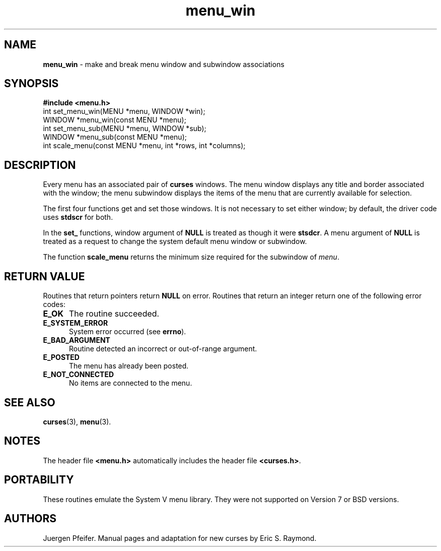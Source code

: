 '\" t
.\" $OpenBSD$
.\"
.\"***************************************************************************
.\" Copyright (c) 1998,2006 Free Software Foundation, Inc.                   *
.\"                                                                          *
.\" Permission is hereby granted, free of charge, to any person obtaining a  *
.\" copy of this software and associated documentation files (the            *
.\" "Software"), to deal in the Software without restriction, including      *
.\" without limitation the rights to use, copy, modify, merge, publish,      *
.\" distribute, distribute with modifications, sublicense, and/or sell       *
.\" copies of the Software, and to permit persons to whom the Software is    *
.\" furnished to do so, subject to the following conditions:                 *
.\"                                                                          *
.\" The above copyright notice and this permission notice shall be included  *
.\" in all copies or substantial portions of the Software.                   *
.\"                                                                          *
.\" THE SOFTWARE IS PROVIDED "AS IS", WITHOUT WARRANTY OF ANY KIND, EXPRESS  *
.\" OR IMPLIED, INCLUDING BUT NOT LIMITED TO THE WARRANTIES OF               *
.\" MERCHANTABILITY, FITNESS FOR A PARTICULAR PURPOSE AND NONINFRINGEMENT.   *
.\" IN NO EVENT SHALL THE ABOVE COPYRIGHT HOLDERS BE LIABLE FOR ANY CLAIM,   *
.\" DAMAGES OR OTHER LIABILITY, WHETHER IN AN ACTION OF CONTRACT, TORT OR    *
.\" OTHERWISE, ARISING FROM, OUT OF OR IN CONNECTION WITH THE SOFTWARE OR    *
.\" THE USE OR OTHER DEALINGS IN THE SOFTWARE.                               *
.\"                                                                          *
.\" Except as contained in this notice, the name(s) of the above copyright   *
.\" holders shall not be used in advertising or otherwise to promote the     *
.\" sale, use or other dealings in this Software without prior written       *
.\" authorization.                                                           *
.\"***************************************************************************
.\"
.\" $Id: menu_win.3,v 1.7 2010/01/12 23:22:08 nicm Exp $
.TH menu_win 3 ""
.SH NAME
\fBmenu_win\fR - make and break menu window and subwindow associations
.SH SYNOPSIS
\fB#include <menu.h>\fR
.br
int set_menu_win(MENU *menu, WINDOW *win);
.br
WINDOW *menu_win(const MENU *menu);
.br
int set_menu_sub(MENU *menu, WINDOW *sub);
.br
WINDOW *menu_sub(const MENU *menu);
.br
int scale_menu(const MENU *menu, int *rows, int *columns);
.br
.SH DESCRIPTION
Every menu has an associated pair of \fBcurses\fR windows.  The menu window
displays any title and border associated with the window; the menu subwindow
displays the items of the menu that are currently available for selection.
.PP
The first four functions get and set those windows.  It is not necessary to set
either window; by default, the driver code uses \fBstdscr\fR for both.
.PP
In the \fBset_\fR functions, window argument of \fBNULL\fR is treated as though
it were \fBstsdcr\fR.  A menu argument of \fBNULL\fR is treated as a request
to change the system default menu window or subwindow.
.PP
The function \fBscale_menu\fR returns the minimum size required for the
subwindow of \fImenu\fR.
.SH RETURN VALUE
Routines that return pointers return \fBNULL\fR on error.  Routines that return
an integer return one of the following error codes:
.TP 5
.B E_OK
The routine succeeded.
.TP 5
.B E_SYSTEM_ERROR
System error occurred (see \fBerrno\fR).
.TP 5
.B E_BAD_ARGUMENT
Routine detected an incorrect or out-of-range argument.
.TP 5
.B E_POSTED
The menu has already been posted.
.TP 5
.B E_NOT_CONNECTED
No items are connected to the menu.
.SH SEE ALSO
\fBcurses\fR(3), \fBmenu\fR(3).
.SH NOTES
The header file \fB<menu.h>\fR automatically includes the header file
\fB<curses.h>\fR.
.SH PORTABILITY
These routines emulate the System V menu library.  They were not supported on
Version 7 or BSD versions.
.SH AUTHORS
Juergen Pfeifer.  Manual pages and adaptation for new curses by Eric
S. Raymond.
.\"#
.\"# The following sets edit modes for GNU EMACS
.\"# Local Variables:
.\"# mode:nroff
.\"# fill-column:79
.\"# End:
